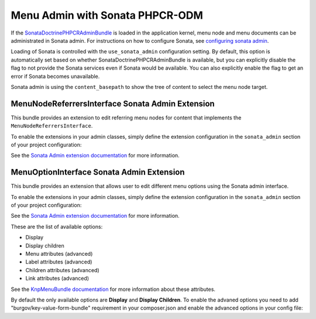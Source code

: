.. index::
    single: Menu; MenuAdmin

Menu Admin with Sonata PHPCR-ODM
================================

If the SonataDoctrinePHPCRAdminBundle_ is loaded in the application kernel,
menu node and menu documents can be administrated in Sonata admin. For
instructions on how to configure Sonata, see `configuring sonata admin`_.

Loading of Sonata is controlled with the ``use_sonata_admin`` configuration
setting. By default, this option is automatically set based on whether
SonataDoctrinePHPCRAdminBundle is available, but you can explicitly
disable the flag to not provide the Sonata services even if Sonata would be
available. You can also explicitly enable the flag to get an error if Sonata
becomes unavailable.

Sonata admin is using the ``content_basepath`` to show the tree of content to
select the menu node target.

.. configuration-block::

    .. code-block:: yaml

        # app/config/config.yml
        cmf_menu:
            persistence:
                phpcr:
                    # use true/false to force using / not using sonata admin
                    use_sonata_admin: auto

                    # used with Sonata Admin to manage content; defaults to %cmf_core.basepath%/content
                    content_basepath: ~

    .. code-block:: xml

        <!-- app/config/config.xml -->
        <?xml version="1.0" encoding="UTF-8" ?>
        <container xmlns="http://cmf.symfony.com/schema/dic/services"
            xmlns:xsi="http://www.w3.org/2001/XMLSchema-instance"
            xsi:schemaLocation="http://symfony.com/schema/dic/services http://symfony.com/schema/dic/services/services-1.0.xsd">

            <config xmlns="http://cmf.symfony.com/schema/dic/menu">
                <persistence>
                    <!-- use-sonata-admin: use true/false to force using / not using sonata admin -->
                    <!-- content-basepath: used with Sonata Admin to manage content;
                                           defaults to %cmf_core.basepath%/content -->
                    <phpcr
                        use-sonata-admin="auto"
                        content-basepath="null"
                    />
                </persistence>
            </config>
        </container>

    .. code-block:: php

        // app/config/config.php
        $container->loadFromExtension('cmf_menu', array(
            'persistence' => array(
                'phpcr' => array(
                    // use true/false to force using / not using sonata admin
                    'use_sonata_admin' => 'auto',

                    // used with Sonata Admin to manage content; defaults to %cmf_core.basepath%/content
                    'content_basepath' => null,
                ),
            ),
        ));


MenuNodeReferrersInterface Sonata Admin Extension
-------------------------------------------------

This bundle provides an extension to edit referring menu nodes for content that
implements the ``MenuNodeReferrersInterface``.

To enable the extensions in your admin classes, simply define the extension
configuration in the ``sonata_admin`` section of your project configuration:

.. configuration-block::

    .. code-block:: yaml

        # app/config/config.yml
        sonata_admin:
            # ...
            extensions:
                cmf_menu.admin_extension.menu_node_referrers:
                    implements:
                        - Symfony\Cmf\Bundle\MenuBundle\Model\MenuNodeReferrersInterface

    .. code-block:: xml

        <!-- app/config/config.xml -->
        <?xml version="1.0" encoding="UTF-8" ?>
        <container xmlns="http://cmf.symfony.com/schema/dic/services"
            xmlns:xsi="http://www.w3.org/2001/XMLSchema-instance"
            xsi:schemaLocation="http://symfony.com/schema/dic/services http://symfony.com/schema/dic/services/services-1.0.xsd">

            <config xmlns="http://sonata-project.org/schema/dic/admin">
                <!-- ... -->
                <extension id="cmf_menu.admin_extension.menu_node_referrers">
                    <implement>Symfony\Cmf\Bundle\MenuBundle\Model\MenuNodeReferrersInterface</implement>
                </extension>
            </config>
        </container>

    .. code-block:: php

        // app/config/config.php
        $container->loadFromExtension('sonata_admin', array(
            'extensions' => array(
                'cmf_menu.admin_extension.menu_node_referrers' => array(
                    'implements' => array(
                        'Symfony\Cmf\Bundle\MenuBundle\Model\MenuNodeReferrersInterface',
                    ),
                ),
            ),
        ));

See the `Sonata Admin extension documentation`_ for more information.

MenuOptionInterface Sonata Admin Extension
-------------------------------------------------

This bundle provides an extension that allows user to edit different menu options using the Sonata admin interface.

To enable the extensions in your admin classes, simply define the extension
configuration in the ``sonata_admin`` section of your project configuration:

.. configuration-block::

    .. code-block:: yaml

        # app/config/config.yml
        sonata_admin:
            # ...
            extensions:
                cmf_menu.admin_extension.menu_options:
                    implements:
                        - Symfony\Cmf\Bundle\MenuBundle\Model\MenuOptionsInterface

    .. code-block:: xml

        <!-- app/config/config.xml -->
        <?xml version="1.0" encoding="UTF-8" ?>
        <container xmlns="http://cmf.symfony.com/schema/dic/services"
            xmlns:xsi="http://www.w3.org/2001/XMLSchema-instance"
            xsi:schemaLocation="http://symfony.com/schema/dic/services http://symfony.com/schema/dic/services/services-1.0.xsd">

            <config xmlns="http://sonata-project.org/schema/dic/admin">
                <!-- ... -->
                <extension id="cmf_menu.admin_extension.menu_options">
                    <implement>Symfony\Cmf\Bundle\MenuBundle\Model\MenuOptionsInterface</implement>
                </extension>
            </config>
        </container>

    .. code-block:: php

        // app/config/config.php
        $container->loadFromExtension('sonata_admin', array(
            'extensions' => array(
                'cmf_menu.admin_extension.menu_options' => array(
                    'implements' => array(
                        'Symfony\Cmf\Bundle\MenuBundle\Model\MenuOptionsInterface',
                    ),
                ),
            ),
        ));
        
See the `Sonata Admin extension documentation`_ for more information.

These are the list of available options:

- Display
- Display children
- Menu attributes (advanced)
- Label attributes (advanced)
- Children attributes (advanced)
- Link attributes (advanced)

See the `KnpMenuBundle documentation`_ for more information about these attributes.

By default the only available options are **Display** and **Display Children**. To enable the advaned options you need to add "burgov/key-value-form-bundle" requirement in your composer.json and enable the advanced options in your config file:

.. configuration-block::

    .. code-block:: yaml
        
        # app/config/config.yml
        cmf_menu:
            admin_extensions:
                menu_options:
                    advanced: true

.. _`Sonata Admin extension documentation`: http://sonata-project.org/bundles/admin/master/doc/reference/extensions.html
.. _SonataDoctrinePHPCRAdminBundle: http://sonata-project.org/bundles/doctrine-phpcr-admin/master/doc/index.html
.. _`configuring sonata admin`: http://sonata-project.org/bundles/doctrine-phpcr-admin/master/doc/reference/configuration.html
.. _`KnpMenuBundle documentation`: http://github.com/KnpLabs/KnpMenu/blob/master/doc/01-Basic-Menus.markdown#menu-attributes
